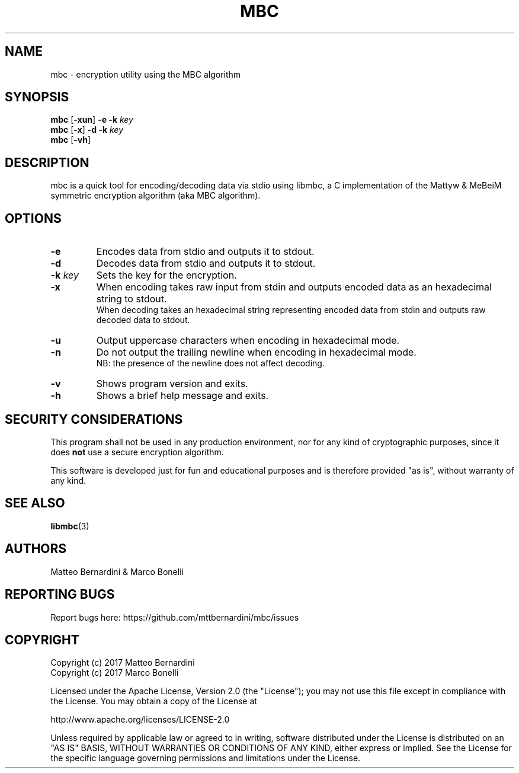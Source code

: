 .TH MBC 1

.SH NAME

mbc - encryption utility using the MBC algorithm

.SH SYNOPSIS

.BR "mbc " [ -xun ] " -e -k"
.I key
.br
.BR "mbc " [ -x ] " -d -k"
.I key
.br
.BR "mbc " [ -vh ]

.SH DESCRIPTION

mbc is a quick tool for encoding/decoding data via stdio using libmbc, a C implementation of the Mattyw & MeBeiM symmetric encryption algorithm (aka MBC algorithm).

.SH OPTIONS

.TP
.B -e
Encodes data from stdio and outputs it to stdout.

.TP
.B -d
Decodes data from stdio and outputs it to stdout.

.TP
.BI "-k " key
Sets the key for the encryption.

.TP
.B -x
When encoding takes raw input from stdin and outputs encoded data as an hexadecimal string to stdout.
.br
When decoding takes an hexadecimal string representing encoded data from stdin and outputs raw decoded data to stdout.

.TP
.B -u
Output uppercase characters when encoding in hexadecimal mode.

.TP
.B -n
Do not output the trailing newline when encoding in hexadecimal mode.
.br
NB: the presence of the newline does not affect decoding.

.TP
.B -v
Shows program version and exits.

.TP
.B -h
Shows a brief help message and exits.

.SH SECURITY CONSIDERATIONS

This program shall not be used in any production environment, nor for any kind of cryptographic purposes, since it does \fBnot\fR use a secure encryption algorithm.

This software is developed just for fun and educational purposes and is therefore provided "as is", without warranty of any kind.

.SH SEE ALSO

.BR libmbc (3)

.SH AUTHORS

Matteo Bernardini & Marco Bonelli

.SH REPORTING BUGS

Report bugs here: https://github.com/mttbernardini/mbc/issues

.SH COPYRIGHT

Copyright (c) 2017 Matteo Bernardini
.br
Copyright (c) 2017 Marco Bonelli

Licensed under the Apache License, Version 2.0 (the "License");
you may not use this file except in compliance with the License.
You may obtain a copy of the License at

   http://www.apache.org/licenses/LICENSE-2.0

Unless required by applicable law or agreed to in writing, software
distributed under the License is distributed on an "AS IS" BASIS,
WITHOUT WARRANTIES OR CONDITIONS OF ANY KIND, either express or implied.
See the License for the specific language governing permissions and
limitations under the License.
